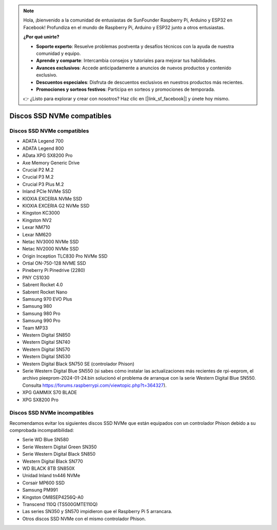 .. note:: 

    Hola, ¡bienvenido a la comunidad de entusiastas de SunFounder Raspberry Pi, Arduino y ESP32 en Facebook! Profundiza en el mundo de Raspberry Pi, Arduino y ESP32 junto a otros entusiastas.

    **¿Por qué unirte?**

    - **Soporte experto**: Resuelve problemas postventa y desafíos técnicos con la ayuda de nuestra comunidad y equipo.
    - **Aprende y comparte**: Intercambia consejos y tutoriales para mejorar tus habilidades.
    - **Avances exclusivos**: Accede anticipadamente a anuncios de nuevos productos y contenido exclusivo.
    - **Descuentos especiales**: Disfruta de descuentos exclusivos en nuestros productos más recientes.
    - **Promociones y sorteos festivos**: Participa en sorteos y promociones de temporada.

    👉 ¿Listo para explorar y crear con nosotros? Haz clic en [|link_sf_facebook|] y únete hoy mismo.

Discos SSD NVMe compatibles
=============================

Discos SSD NVMe compatibles
-----------------------------

* ADATA Legend 700
* ADATA Legend 800
* AData XPG SX8200 Pro

* Axe Memory Generic Drive

* Crucial P2 M.2
* Crucial P3 M.2
* Crucial P3 Plus M.2

* Inland PCIe NVMe SSD

* KIOXIA EXCERIA NVMe SSD
* KIOXIA EXCERIA G2 NVMe SSD

* Kingston KC3000
* Kingston NV2

* Lexar NM710
* Lexar NM620

* Netac NV3000 NVMe SSD
* Netac NV2000 NVMe SSD

* Origin Inception TLC830 Pro NVMe SSD
* Ortial ON-750-128 NVME SSD

* Pineberry Pi Pinedrive (2280)

* PNY CS1030

* Sabrent Rocket 4.0
* Sabrent Rocket Nano

* Samsung 970 EVO Plus
* Samsung 980
* Samsung 980 Pro
* Samsung 990 Pro

* Team MP33

* Western Digital SN850
* Western Digital SN740
* Western Digital SN570
* Western Digital SN530
* Western Digital Black SN750 SE (controlador Phison)
* Serie Western Digital Blue SN550 (si sabes cómo instalar las actualizaciones más recientes de rpi-eeprom, el archivo pieeprom-2024-01-24.bin solucionó el problema de arranque con la serie Western Digital Blue SN550. Consulta https://forums.raspberrypi.com/viewtopic.php?t=364327).

* XPG GAMMIX S70 BLADE
* XPG SX8200 Pro

Discos SSD NVMe incompatibles
--------------------------------

Recomendamos evitar los siguientes discos SSD NVMe que están equipados con un controlador Phison debido a su comprobada incompatibilidad:

* Serie WD Blue SN580
* Serie Western Digital Green SN350
* Serie Western Digital Black SN850
* Western Digital Black SN770
* WD BLACK 8TB SN850X
* Unidad Inland tn446 NVMe
* Corsair MP600 SSD
* Samsung PM991
* Kingston OM8SEP4256Q-A0
* Transcend 110Q (TS500GMTE110Q)
* Las series SN350 y SN570 impidieron que el Raspberry Pi 5 arrancara.
* Otros discos SSD NVMe con el mismo controlador Phison.
